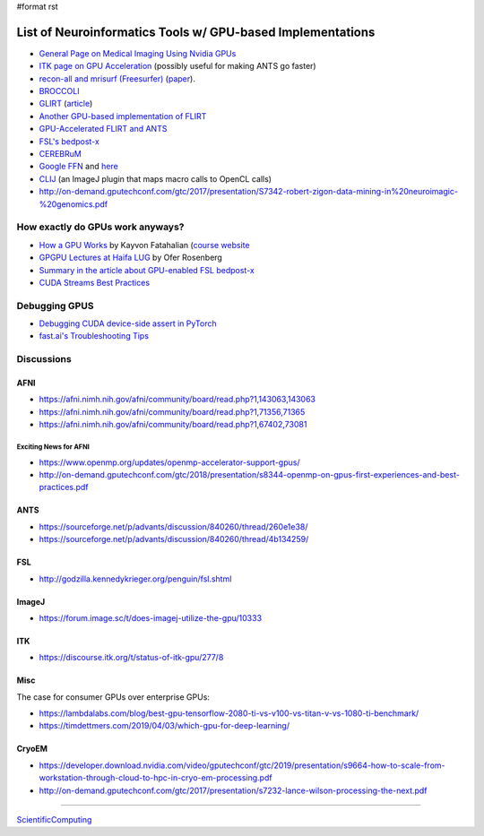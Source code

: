 #format rst

List of Neuroinformatics Tools w/ GPU-based Implementations
===========================================================

* `General Page on Medical Imaging Using Nvidia GPUs`_

* `ITK page on GPU Acceleration`_ (possibly useful for making ANTS go faster)

* `recon-all and mrisurf (Freesurfer)`_ (paper_).

* BROCCOLI_

* GLIRT_ (article_)

* `Another GPU-based implementation of FLIRT`_

* `GPU-Accelerated FLIRT and ANTS`_

* `FSL's bedpost-x`_

* CEREBRuM_

* `Google FFN`_ and here_

* CLIJ_ (an ImageJ plugin that maps macro calls to OpenCL calls)

* http://on-demand.gputechconf.com/gtc/2017/presentation/S7342-robert-zigon-data-mining-in%20neuroimagic-%20genomics.pdf

How exactly do GPUs work anyways?
---------------------------------

* `How a GPU Works`_ by Kayvon Fatahalian (`course website`_

* `GPGPU Lectures at Haifa LUG`_ by Ofer Rosenberg

* `Summary in the article about GPU-enabled FSL bedpost-x`_

* `CUDA Streams Best Practices`_

Debugging GPUS
--------------

* `Debugging CUDA device-side assert in PyTorch`_

* `fast.ai's Troubleshooting Tips`_

Discussions
-----------

AFNI
~~~~

* https://afni.nimh.nih.gov/afni/community/board/read.php?1,143063,143063

* https://afni.nimh.nih.gov/afni/community/board/read.php?1,71356,71365

* https://afni.nimh.nih.gov/afni/community/board/read.php?1,67402,73081

Exciting News for AFNI
::::::::::::::::::::::

* https://www.openmp.org/updates/openmp-accelerator-support-gpus/

* http://on-demand.gputechconf.com/gtc/2018/presentation/s8344-openmp-on-gpus-first-experiences-and-best-practices.pdf

ANTS
~~~~

* https://sourceforge.net/p/advants/discussion/840260/thread/260e1e38/

* https://sourceforge.net/p/advants/discussion/840260/thread/4b134259/

FSL
~~~

* http://godzilla.kennedykrieger.org/penguin/fsl.shtml

ImageJ
~~~~~~

* https://forum.image.sc/t/does-imagej-utilize-the-gpu/10333

ITK
~~~

* https://discourse.itk.org/t/status-of-itk-gpu/277/8

Misc
~~~~

The case for consumer GPUs over enterprise GPUs:

* https://lambdalabs.com/blog/best-gpu-tensorflow-2080-ti-vs-v100-vs-titan-v-vs-1080-ti-benchmark/

* https://timdettmers.com/2019/04/03/which-gpu-for-deep-learning/

CryoEM
~~~~~~

* https://developer.download.nvidia.com/video/gputechconf/gtc/2019/presentation/s9664-how-to-scale-from-workstation-through-cloud-to-hpc-in-cryo-em-processing.pdf

* http://on-demand.gputechconf.com/gtc/2017/presentation/s7232-lance-wilson-processing-the-next.pdf

-------------------------



ScientificComputing_

.. ############################################################################

.. _General Page on Medical Imaging Using Nvidia GPUs: http://www.nvidia.com/object/medical_imaging.html

.. _ITK page on GPU Acceleration: https://itk.org/Wiki/ITK/Release_4/GPU_Acceleration

.. _recon-all and mrisurf (Freesurfer): https://surfer.nmr.mgh.harvard.edu/fswiki/CUDADevelopersGuide

.. _paper: http://www.ncbi.nlm.nih.gov/pubmed/24430512

.. _BROCCOLI: https://github.com/wanderine/BROCCOLI

.. _GLIRT: https://github.com/sfchen/GPU-Image-Registration

.. _article: http://ieeexplore.ieee.org/document/5405778/?reload=true

.. _Another GPU-based implementation of FLIRT: http://journals.plos.org/plosone/article?id=10.1371/journal.pone.0136718

.. _GPU-Accelerated FLIRT and ANTS: https://figshare.com/articles/GPU_accelerated_FLIRT_AND_ANTs/1501449

.. _FSL's bedpost-x: http://journals.plos.org/plosone/article?id=10.1371/journal.pone.0061892

.. _CEREBRuM: https://arxiv.org/abs/1909.05085

.. _Google FFN: https://arxiv.org/abs/1611.00421

.. _here: https://github.com/google/ffn

.. _CLIJ: https://clij.github.io/clij-docs/

.. _How a GPU Works: https://www.cs.cmu.edu/afs/cs/academic/class/15462-f11/www/lec_slides/lec19.pdf

.. _course website: https://www.cs.cmu.edu/afs/cs/academic/class/15462-f11/www/

.. _GPGPU Lectures at Haifa LUG: http://haifux.org/lectures/267/

.. _Summary in the article about GPU-enabled FSL bedpost-x: https://journals.plos.org/plosone/article?id=10.1371/journal.pone.0061892#s2

.. _CUDA Streams Best Practices: http://on-demand.gputechconf.com/gtc/2014/presentations/S4158-cuda-streams-best-practices-common-pitfalls.pdf

.. _Debugging CUDA device-side assert in PyTorch: https://lernapparat.de/debug-device-assert/

.. _fast.ai's Troubleshooting Tips: https://docs.fast.ai/troubleshoot.html

.. _ScientificComputing: ../ScientificComputing

